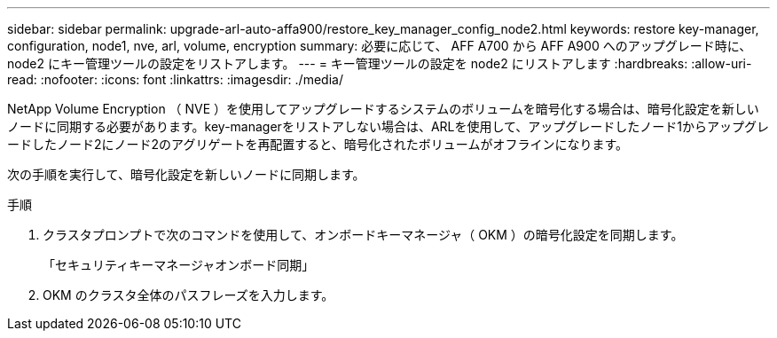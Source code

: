 ---
sidebar: sidebar 
permalink: upgrade-arl-auto-affa900/restore_key_manager_config_node2.html 
keywords: restore key-manager, configuration, node1, nve, arl, volume, encryption 
summary: 必要に応じて、 AFF A700 から AFF A900 へのアップグレード時に、 node2 にキー管理ツールの設定をリストアします。 
---
= キー管理ツールの設定を node2 にリストアします
:hardbreaks:
:allow-uri-read: 
:nofooter: 
:icons: font
:linkattrs: 
:imagesdir: ./media/


[role="lead"]
NetApp Volume Encryption （ NVE ）を使用してアップグレードするシステムのボリュームを暗号化する場合は、暗号化設定を新しいノードに同期する必要があります。key-managerをリストアしない場合は、ARLを使用して、アップグレードしたノード1からアップグレードしたノード2にノード2のアグリゲートを再配置すると、暗号化されたボリュームがオフラインになります。

次の手順を実行して、暗号化設定を新しいノードに同期します。

.手順
. クラスタプロンプトで次のコマンドを使用して、オンボードキーマネージャ（ OKM ）の暗号化設定を同期します。
+
「セキュリティキーマネージャオンボード同期」

. OKM のクラスタ全体のパスフレーズを入力します。

